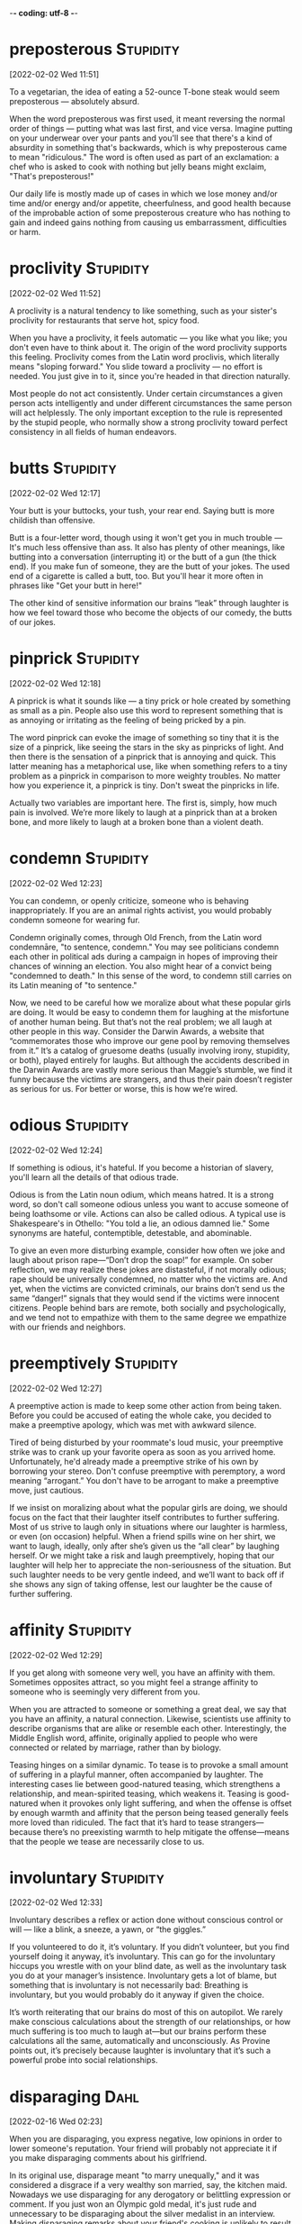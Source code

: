 -*- coding: utf-8 -*-


* preposterous :Stupidity:
[2022-02-02 Wed 11:51]

To a vegetarian, the idea of eating a 52-ounce T-bone steak would seem
preposterous — absolutely absurd.

When the word preposterous was first used, it meant reversing the
normal order of things — putting what was last first, and vice
versa. Imagine putting on your underwear over your pants and you'll
see that there's a kind of absurdity in something that's backwards,
which is why preposterous came to mean "ridiculous." The word is often
used as part of an exclamation: a chef who is asked to cook with
nothing but jelly beans might exclaim, "That's preposterous!"

Our daily life is mostly made up of cases in which we lose money
and/or time and/or energy and/or appetite, cheerfulness, and good
health because of the improbable action of some preposterous creature
who has nothing to gain and indeed gains nothing from causing us
embarrassment, difficulties or harm.
* proclivity :Stupidity:
[2022-02-02 Wed 11:52]

A proclivity is a natural tendency to like something, such as your
sister's proclivity for restaurants that serve hot, spicy food.

When you have a proclivity, it feels automatic — you like what you
like; you don't even have to think about it. The origin of the word
proclivity supports this feeling. Proclivity comes from the Latin word
proclivis, which literally means "sloping forward." You slide toward a
proclivity — no effort is needed. You just give in to it, since you're
headed in that direction naturally.

Most people do not act consistently. Under certain circumstances a given person
acts intelligently and under different circumstances the same person will act
helplessly. The only important exception to the rule is represented by the stupid
people, who normally show a strong proclivity toward perfect consistency in all
fields of human endeavors.
* butts :Stupidity:
[2022-02-02 Wed 12:17]

Your butt is your buttocks, your tush, your rear end. Saying butt is
more childish than offensive.

Butt is a four-letter word, though using it won't get you in much
trouble — It's much less offensive than ass. It also has plenty of
other meanings, like butting into a conversation (interrupting it) or
the butt of a gun (the thick end). If you make fun of someone, they
are the butt of your jokes. The used end of a cigarette is called a
butt, too. But you'll hear it more often in phrases like "Get your
butt in here!"

The other kind of sensitive information our brains “leak” through laughter is how
we feel toward those who become the objects of our comedy, the butts of our jokes.
* pinprick :Stupidity:
[2022-02-02 Wed 12:18]

A pinprick is what it sounds like — a tiny prick or hole created by
something as small as a pin. People also use this word to represent
something that is as annoying or irritating as the feeling of being
pricked by a pin.

The word pinprick can evoke the image of something so tiny that it is
the size of a pinprick, like seeing the stars in the sky as pinpricks
of light. And then there is the sensation of a pinprick that is
annoying and quick. This latter meaning has a metaphorical use, like
when something refers to a tiny problem as a pinprick in comparison to
more weighty troubles. No matter how you experience it, a pinprick is
tiny. Don't sweat the pinpricks in life.

Actually two variables are important here. The first is, simply, how much pain is
involved. We’re more likely to laugh at a pinprick than at a broken bone, and more
likely to laugh at a broken bone than a violent death.
* condemn :Stupidity:
[2022-02-02 Wed 12:23]

You can condemn, or openly criticize, someone who is behaving
inappropriately. If you are an animal rights activist, you would
probably condemn someone for wearing fur.

Condemn originally comes, through Old French, from the Latin word
condemnāre, "to sentence, condemn." You may see politicians condemn
each other in political ads during a campaign in hopes of improving
their chances of winning an election. You also might hear of a convict
being "condemned to death." In this sense of the word, to condemn
still carries on its Latin meaning of "to sentence."

Now, we need to be careful how we moralize about what these popular girls are
doing. It would be easy to condemn them for laughing at the misfortune of another
human being. But that’s not the real problem; we all laugh at other people in this
way. Consider the Darwin Awards, a website that “commemorates those who improve our
gene pool by removing themselves from it.” It’s a catalog of gruesome deaths
(usually involving irony, stupidity, or both), played entirely for laughs. But
although the accidents described in the Darwin Awards are vastly more serious than
Maggie’s stumble, we find it funny because the victims are strangers, and thus
their pain doesn’t register as serious for us. For better or worse, this is how
we’re wired.
* odious :Stupidity:
[2022-02-02 Wed 12:24]

If something is odious, it's hateful. If you become a historian of
slavery, you'll learn all the details of that odious trade.

Odious is from the Latin noun odium, which means hatred. It is a
strong word, so don't call someone odious unless you want to accuse
someone of being loathsome or vile. Actions can also be called
odious. A typical use is Shakespeare's in Othello: "You told a lie, an
odious damned lie." Some synonyms are hateful, contemptible,
detestable, and abominable.

To give an even more disturbing example, consider how often we joke and laugh about
prison rape—“Don’t drop the soap!” for example. On sober reflection, we may realize
these jokes are distasteful, if not morally odious; rape should be universally
condemned, no matter who the victims are. And yet, when the victims are convicted
criminals, our brains don’t send us the same “danger!” signals that they would send
if the victims were innocent citizens. People behind bars are remote, both socially
and psychologically, and we tend not to empathize with them to the same degree we
empathize with our friends and neighbors.
* preemptively :Stupidity:
[2022-02-02 Wed 12:27]

A preemptive action is made to keep some other action from being
taken.  Before you could be accused of eating the whole cake, you
decided to make a preemptive apology, which was met with awkward
silence.

Tired of being disturbed by your roommate's loud music, your
preemptive strike was to crank up your favorite opera as soon as you
arrived home.  Unfortunately, he'd already made a preemptive strike of
his own by borrowing your stereo.  Don't confuse preemptive with
peremptory, a word meaning “arrogant.” You don't have to be arrogant
to make a preemptive move, just cautious.

If we insist on moralizing about what the popular girls are doing, we should focus
on the fact that their laughter itself contributes to further suffering. Most of us
strive to laugh only in situations where our laughter is harmless, or even (on
occasion) helpful. When a friend spills wine on her shirt, we want to laugh,
ideally, only after she’s given us the “all clear” by laughing herself. Or we might
take a risk and laugh preemptively, hoping that our laughter will help her to
appreciate the non-seriousness of the situation. But such laughter needs to be very
gentle indeed, and we’ll want to back off if she shows any sign of taking offense,
lest our laughter be the cause of further suffering.
* affinity :Stupidity:
[2022-02-02 Wed 12:29]

If you get along with someone very well, you have an affinity with
them. Sometimes opposites attract, so you might feel a strange
affinity to someone who is seemingly very different from you.

When you are attracted to someone or something a great deal, we say
that you have an affinity, a natural connection. Likewise, scientists
use affinity to describe organisms that are alike or resemble each
other. Interestingly, the Middle English word, affinite, originally
applied to people who were connected or related by marriage, rather
than by biology.

Teasing hinges on a similar dynamic. To tease is to provoke a small amount of
suffering in a playful manner, often accompanied by laughter. The interesting cases
lie between good-natured teasing, which strengthens a relationship, and
mean-spirited teasing, which weakens it. Teasing is good-natured when it provokes
only light suffering, and when the offense is offset by enough warmth and affinity
that the person being teased generally feels more loved than ridiculed. The fact
that it’s hard to tease strangers—because there’s no preexisting warmth to help
mitigate the offense—means that the people we tease are necessarily close to us.
* involuntary :Stupidity:
[2022-02-02 Wed 12:33]

Involuntary describes a reflex or action done without conscious
control or will — like a blink, a sneeze, a yawn, or “the giggles.”

If you volunteered to do it, it’s voluntary. If you didn’t volunteer,
but you find yourself doing it anyway, it’s involuntary. This can go
for the involuntary hiccups you wrestle with on your blind date, as
well as the involuntary task you do at your manager’s
insistence. Involuntary gets a lot of blame, but something that is
involuntary is not necessarily bad: Breathing is involuntary, but you
would probably do it anyway if given the choice.

It’s worth reiterating that our brains do most of this on autopilot. We rarely make
conscious calculations about the strength of our relationships, or how much
suffering is too much to laugh at—but our brains perform these calculations all the
same, automatically and unconsciously. As Provine points out, it’s precisely
because laughter is involuntary that it’s such a powerful probe into social
relationships.
* disparaging :Dahl:
[2022-02-16 Wed 02:23]

When you are disparaging, you express negative, low opinions in order
to lower someone's reputation. Your friend will probably not
appreciate it if you make disparaging comments about his girlfriend.

In its original use, disparage meant "to marry unequally," and it was
considered a disgrace if a very wealthy son married, say, the kitchen
maid. Nowadays we use disparaging for any derogatory or belittling
expression or comment. If you just won an Olympic gold medal, it's
just rude and unnecessary to be disparaging about the silver medalist
in an interview. Making disparaging remarks about your friend's
cooking is unlikely to result in better food — he'll just get mad.

It's a bit disparaging.
* brash :Dahl:
[2022-02-16 Wed 02:23]

Brash sounds like what it means: harsh, loud, and maybe a little
rude. Sometimes that’s good, like when you have a serious rash on your
face and give Aunt Nell a brash warning before she showers you with
kisses.

There's nothing warm and fuzzy about brash. New Yorkers are sometimes
thought of as the poster children for brash behavior: they can be bold
and brazen. Pushy even. You might find brashness offensive, or maybe
you think it's refreshingly direct. If you're a cab driver, a tough
exterior might be useful, but being brash probably won’t advance your
career if you work in a hotel, where you’re supposed to be polite and
welcoming.

Sort of very brash way of describing it
that he does.
* rogue :Dahl:
[2022-02-16 Wed 02:25]

A rogue is a sneaky person who has tricks up his sleeve, not like a
magician, but like someone who would steal your wallet or cheat at
cards.

Dishonesty won’t get you far in life, unless you are a rogue who
survives by lying and exploiting others.  The word comes from the
Latin rogare, which means “beg,” and while some rogues dress like
beggars to get your money, anyone who deceives is a rogue, like the
presidents of corrupt corporations who steal from their employees, or
that rogue Uncle Marvin who promises you chocolate for washing his
car, but afterward tells you he has no chocolate.  That rogue!

You put that into investments, maybe in the stock market, if you're
particularly rogue.